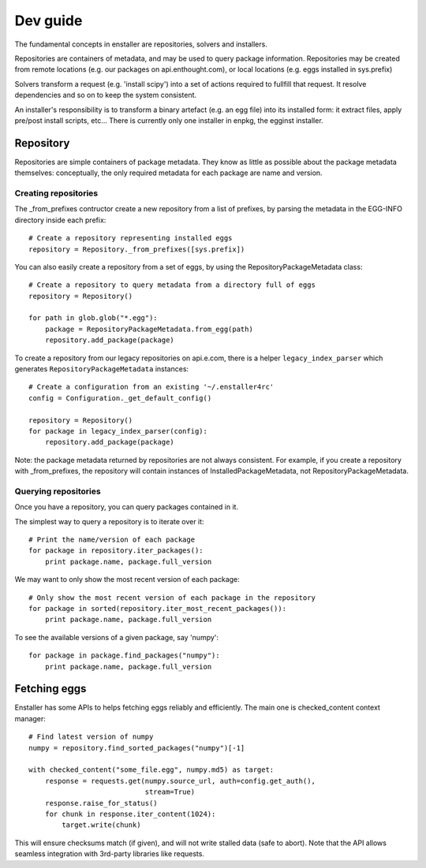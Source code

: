 =========
Dev guide
=========

The fundamental concepts in enstaller are repositories, solvers and installers.

Repositories are containers of metadata, and may be used to query package
information. Repositories may be created from remote locations (e.g. our
packages on api.enthought.com), or local locations (e.g. eggs installed in
sys.prefix)

Solvers transform a request (e.g. 'install scipy') into a set of actions
required to fullfill that request. It resolve dependencies and so on to keep
the system consistent.

An installer's responsibility is to transform a binary artefact (e.g. an egg
file) into its installed form: it extract files, apply pre/post install
scripts, etc... There is currently only one installer in enpkg, the egginst
installer.

Repository
==========

Repositories are simple containers of package metadata. They know as little as
possible about the package metadata themselves: conceptually, the only required
metadata for each package are name and version.

Creating repositories
---------------------

The _from_prefixes contructor create a new repository from a list of prefixes,
by parsing the metadata in the EGG-INFO directory inside each prefix::

    # Create a repository representing installed eggs
    repository = Repository._from_prefixes([sys.prefix])

You can also easily create a repository from a set of eggs, by using the
RepositoryPackageMetadata class::

    # Create a repository to query metadata from a directory full of eggs
    repository = Repository()

    for path in glob.glob("*.egg"):
        package = RepositoryPackageMetadata.from_egg(path)
        repository.add_package(package)

To create a repository from our legacy repositories on api.e.com, there is a
helper ``legacy_index_parser`` which generates ``RepositoryPackageMetadata``
instances::

    # Create a configuration from an existing '~/.enstaller4rc'
    config = Configuration._get_default_config()

    repository = Repository()
    for package in legacy_index_parser(config):
        repository.add_package(package)

Note: the package metadata returned by repositories are not always consistent.
For example, if you create a repository with _from_prefixes, the repository
will contain instances of InstalledPackageMetadata, not
RepositoryPackageMetadata.

Querying repositories
---------------------

Once you have a repository, you can query packages contained in it.

The simplest way to query a repository is to iterate over it::

    # Print the name/version of each package
    for package in repository.iter_packages():
        print package.name, package.full_version

We may want to only show the most recent version of each package::

    # Only show the most recent version of each package in the repository
    for package in sorted(repository.iter_most_recent_packages()):
        print package.name, package.full_version

To see the available versions of a given package, say 'numpy'::

    for package in package.find_packages("numpy"):
        print package.name, package.full_version

Fetching eggs
=============

Enstaller has some APIs to helps fetching eggs reliably and efficiently. The
main one is checked_content context manager::

    # Find latest version of numpy
    numpy = repository.find_sorted_packages("numpy")[-1]

    with checked_content("some_file.egg", numpy.md5) as target:
        response = requests.get(numpy.source_url, auth=config.get_auth(),
                                stream=True)
        response.raise_for_status()
        for chunk in response.iter_content(1024):
            target.write(chunk)

This will ensure checksums match (if given), and will not write stalled data
(safe to abort). Note that the API allows seamless integration with 3rd-party
libraries like requests.

